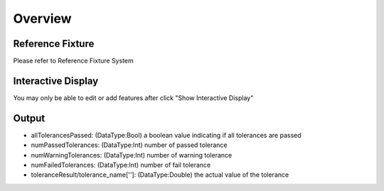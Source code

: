 Overview
===============

Reference Fixture 
--------------------

Please refer to Reference Fixture System


Interactive Display 
---------------------
	
You may only be able to edit or add features after click "Show Interactive Display"

Output 
-----------------

* allTolerancesPassed: (DataType:Bool) a boolean value indicating if all tolerances are passed
	
* numPassedTolerances: (DataType:Int) number of passed tolerance
	
* numWarningTolerances: (DataType:Int) number of warning tolerance
	
* numFailedTolerances: (DataType:Int) number of fail tolerance
	
* toleranceResult/tolerance_name['']: (DataType:Double) the actual value of the tolerance
